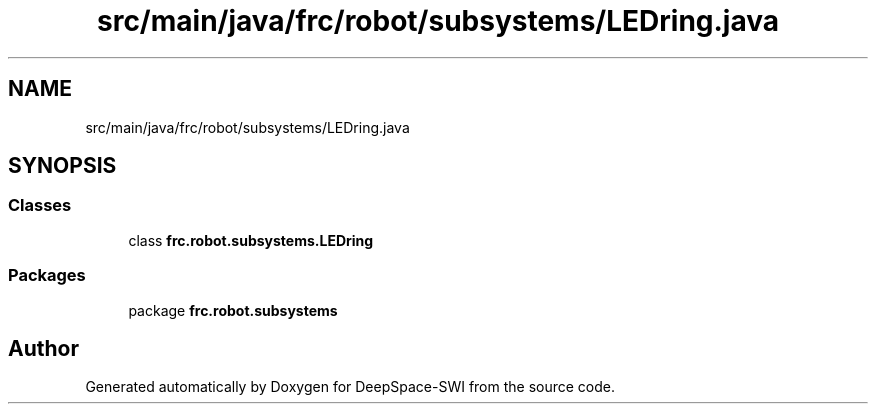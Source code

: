 .TH "src/main/java/frc/robot/subsystems/LEDring.java" 3 "Sat Aug 31 2019" "Version 2019" "DeepSpace-SWI" \" -*- nroff -*-
.ad l
.nh
.SH NAME
src/main/java/frc/robot/subsystems/LEDring.java
.SH SYNOPSIS
.br
.PP
.SS "Classes"

.in +1c
.ti -1c
.RI "class \fBfrc\&.robot\&.subsystems\&.LEDring\fP"
.br
.in -1c
.SS "Packages"

.in +1c
.ti -1c
.RI "package \fBfrc\&.robot\&.subsystems\fP"
.br
.in -1c
.SH "Author"
.PP 
Generated automatically by Doxygen for DeepSpace-SWI from the source code\&.
